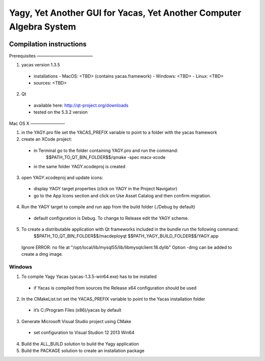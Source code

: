 ====================================================================
Yagy, Yet Another GUI for Yacas, Yet Another Computer Algebra System
====================================================================

.. image:: https://travis-ci.org/grzegorzmazur/yagy.svg?branch=master
    :target: https://travis-ci.org/grzegorzmazur/yagy

Compilation instructions
========================

Prerequisites
—————————————

1. yacas version 1.3.5
  - installations
    - MacOS: <TBD> (contains yacas.framework)
    - Windows: <TBD>
    - Linux: <TBD>
  - sources: <TBD>
    
2. Qt 
  - available here: http://qt-project.org/downloads
  - tested on the 5.3.2 version


Mac OS X
————————

1. in the YAGY.pro file set the YACAS_PREFIX variable to point to a folder with the yacas framework
2. create an XCode project:
  - in Terminal go to the folder containing YAGY.pro and run the command:
	  $$PATH_TO_QT_BIN_FOLDER$$/qmake -spec macx-xcode
  - in the same folder YAGY.xcodeproj is created
3. open YAGY.xcodeproj and update icons:
  - display YAGY target properties (click on YAGY in the Project Navigator)
  - go to the App Icons section and click on Use Asset Catalog and then confirm migration.
4. Run the YAGY target to compile and run app from the build folder (./Debug by default)
  - default configuration is Debug. To change to Release edit the YAGY scheme.
5. To create a distributable application with Qt frameworks included in the bundle run the following command:
	$$PATH_TO_QT_BIN_FOLDER$$/macdeployqt $$PATH_YAGY_BUILD_FOLDER$$/YAGY.app 
  Ignore ERROR: no file at "/opt/local/lib/mysql55/lib/libmysqlclient.18.dylib"
  Option -dmg can be added to create a dmg image.
 

Windows
_______

1. To compile Yagy Yacas (yacas-1.3.5-win64.exe) has to be installed
  - if Yacas is compiled from sources the Release x64 configuration should be used
2. In the CMakeList.txt set the YACAS_PREFIX variable to point to the Yacas installation folder
  - it’s C:/Program Files (x86)/yacas by default
3. Generate Microsoft Visual Studio project using CMake
  - set configuration to Visual Studion 12 2013 Win64
4. Build the ALL_BUILD solution to build the Yagy application
5. Build the PACKAGE solution to create an installation package


